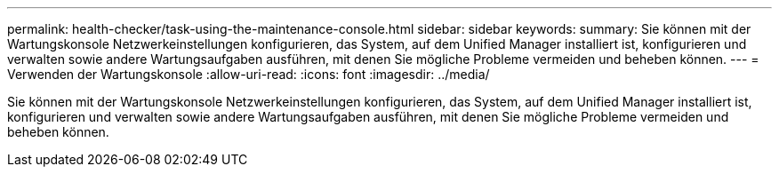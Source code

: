 ---
permalink: health-checker/task-using-the-maintenance-console.html 
sidebar: sidebar 
keywords:  
summary: Sie können mit der Wartungskonsole Netzwerkeinstellungen konfigurieren, das System, auf dem Unified Manager installiert ist, konfigurieren und verwalten sowie andere Wartungsaufgaben ausführen, mit denen Sie mögliche Probleme vermeiden und beheben können. 
---
= Verwenden der Wartungskonsole
:allow-uri-read: 
:icons: font
:imagesdir: ../media/


[role="lead"]
Sie können mit der Wartungskonsole Netzwerkeinstellungen konfigurieren, das System, auf dem Unified Manager installiert ist, konfigurieren und verwalten sowie andere Wartungsaufgaben ausführen, mit denen Sie mögliche Probleme vermeiden und beheben können.
